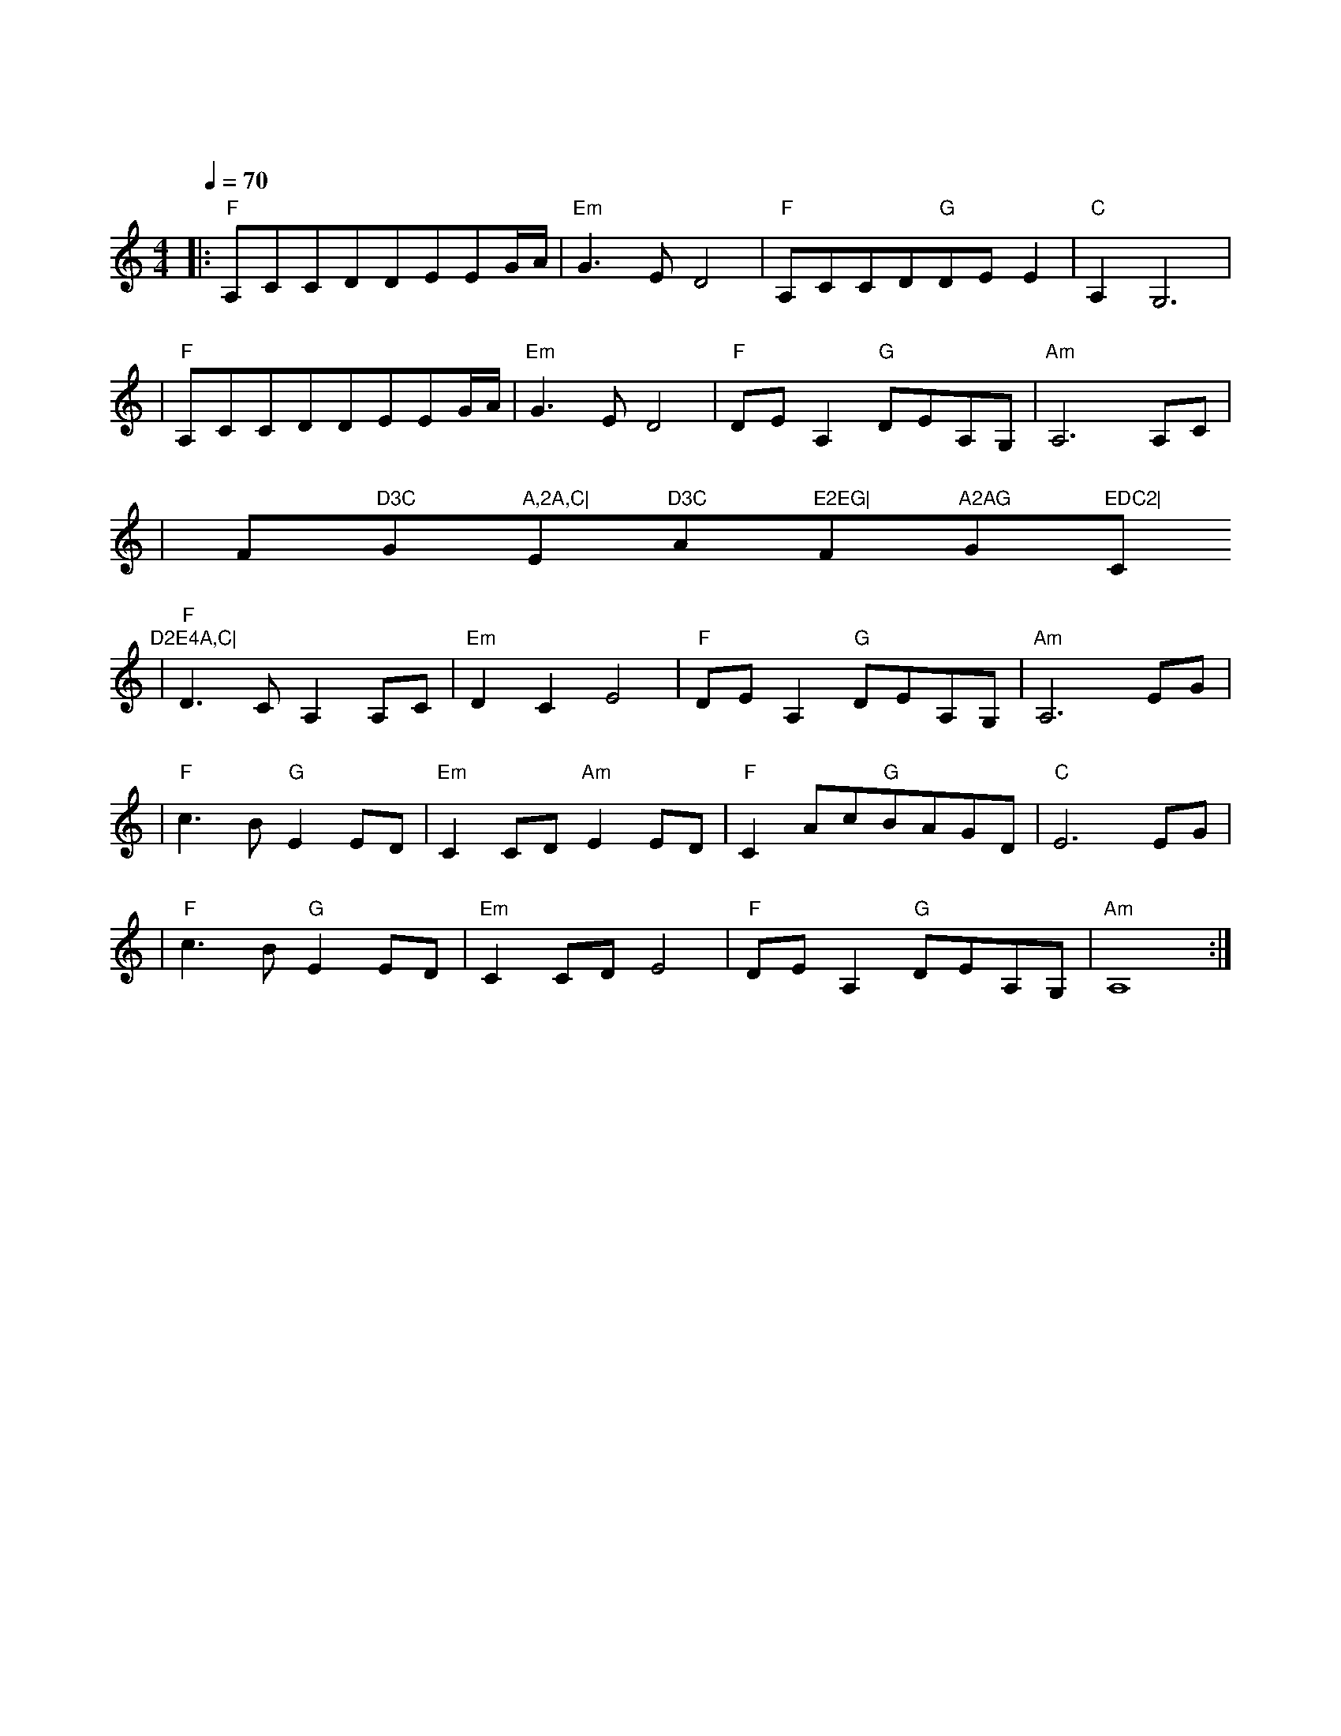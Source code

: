 X:1
T:大鱼
M:4/4
L:1/8
V:1
Q:1/4=70
K:C
|:"F"A,CCDDEEG/2A/2|"Em"G3ED4|"F"A,CCD"G"DEE2|"C"A,2G,6|
w: 海 浪 无 声 将 夜 幕 深|深 淹 没 漫 过 天 空 尽 头 的|角 落|
|"F"A,CCDDEEG/2A/2|"Em"G3ED4|"F"DEA,2"G"DEA,G,|"Am"A,6A,C|
w: 大 鱼 在 梦 境 的 缝 隙|里 游 过|凝 望 你 沉 睡 的 轮|廓 看 海|
|F"D3C"G"A,2A,C|"Em"D3C"Am"E2EG|"F"A2AG"G"EDC2|"C"D2E4A,C|
w: 天 一 色 听 风|起 雨 落 执 子|手 吹 散 苍 茫 茫|烟 波 大 鱼|
|"F"D3CA,2A,C|"Em"D2C2E4|"F"DEA,2"G"DEA,G,|"Am"A,6EG|
w: 的 翅 膀 已 经|太 辽 阔|我 松 开 时 间 的 绳|索 怕 你|
|"F"c3B"G"E2ED|"Em"C2CD"Am"E2ED|"F"C2Ac"G"BAGD|"C"E6EG|
w: 飞 远 去 怕 你|离 我 而 去 更 怕|你 永 远 停 留 在 这|里 每 一|
|"F"c3B"G"E2ED|"Em"C2CDE4|"F"DEA,2"G"DEA,G,|"Am"A,8:|
w: 滴 泪 水 都 向|你 流 淌 去|倒 流 进 天 空 的 海|底|